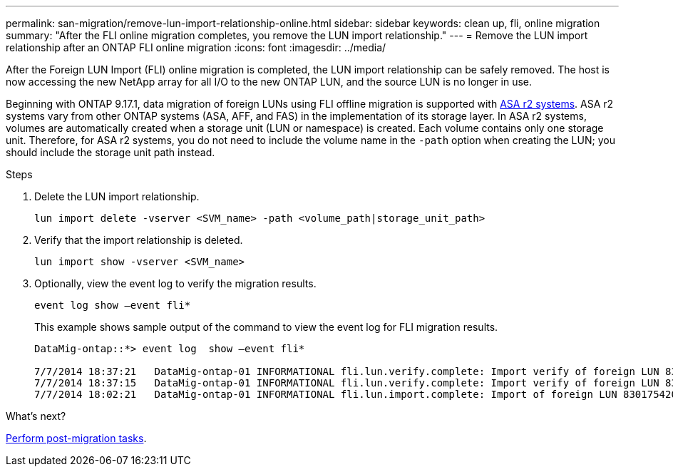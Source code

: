 ---
permalink: san-migration/remove-lun-import-relationship-online.html
sidebar: sidebar
keywords: clean up, fli, online migration
summary: "After the FLI online migration completes, you remove the LUN import relationship."
---
= Remove the LUN import relationship after an ONTAP FLI online migration
:icons: font
:imagesdir: ../media/

[.lead]
After the Foreign LUN Import (FLI) online migration is completed, the LUN import relationship can be safely removed. The host is now accessing the new NetApp array for all I/O to the new ONTAP LUN, and the source LUN is no longer in use.

Beginning with ONTAP 9.17.1, data migration of foreign LUNs using FLI offline migration is supported with link:https://docs.netapp.com/us-en/asa-r2/get-started/learn-about.html[ASA r2 systems^]. ASA r2 systems vary from other ONTAP systems (ASA, AFF, and FAS) in the implementation of its storage layer. In ASA r2 systems, volumes are automatically created when a storage unit (LUN or namespace) is created. Each volume contains only one storage unit. Therefore, for ASA r2 systems, you do not need to include the volume name in the `-path` option when creating the LUN; you should include the storage unit path instead.

.Steps

. Delete the LUN import relationship.
+
[source, cli]
----
lun import delete -vserver <SVM_name> -path <volume_path|storage_unit_path>
----

. Verify that the import relationship is deleted.
+
[source, cli]
----
lun import show -vserver <SVM_name> 
----

. Optionally, view the event log to verify the migration results.
+
[source, cli]
----
event log show –event fli*
----
+
This example shows sample output of the command to view the event log for FLI migration results.
+
----
DataMig-ontap::*> event log  show –event fli*

7/7/2014 18:37:21   DataMig-ontap-01 INFORMATIONAL fli.lun.verify.complete: Import verify of foreign LUN 83017542001E of size 42949672960 bytes from array model DF600F belonging to vendor HITACHI  with NetApp LUN QvChd+EUXoiS is successfully completed.
7/7/2014 18:37:15   DataMig-ontap-01 INFORMATIONAL fli.lun.verify.complete: Import verify of foreign LUN 830175420015 of size 42949672960 bytes from array model DF600F belonging to vendor HITACHI  with NetApp LUN QvChd+EUXoiX is successfully completed.
7/7/2014 18:02:21   DataMig-ontap-01 INFORMATIONAL fli.lun.import.complete: Import of foreign LUN 83017542000F of size 3221225472 bytes from array model DF600F belonging to vendor HITACHI  is successfully completed. Destination NetApp LUN is QvChd+EUXoiU.
----

.What's next?

link:concept_fli_online_post_migration_tasks.html[Perform post-migration tasks].

// 2025 June 23, ONTAPDOC-3057